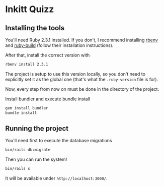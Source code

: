 * Inkitt Quizz
** Installing the tools
   You'll need Ruby 2.3.1 installed. If you don't, I recommend
   installing [[https://github.com/rbenv/rbenv][rbenv]] and [[https://github.com/rbenv/ruby-build][ruby-build]] (follow their installation
   instructions).

   After that, install the correct version with

   #+BEGIN_SRC sh
     rbenv install 2.3.1
   #+END_SRC

   The project is setup to use this version locally, so you don't need
   to explicitly set it as the global one (that's what the
   ~.ruby-version~ file is for).

   Now, every step from now on must be done in the directory of the
   project.

   Install bundler and execute bundle install

   #+BEGIN_SRC sh
     gem install bundler
     bundle install
   #+END_SRC
** Running the project
   You'll need first to execute the database migrations

   #+BEGIN_SRC sh
     bin/rails db:migrate
   #+END_SRC

   Then you can run the system!

   #+BEGIN_SRC sh
     bin/rails s
   #+END_SRC

   It will be available under ~http://localhost:3000/~.

